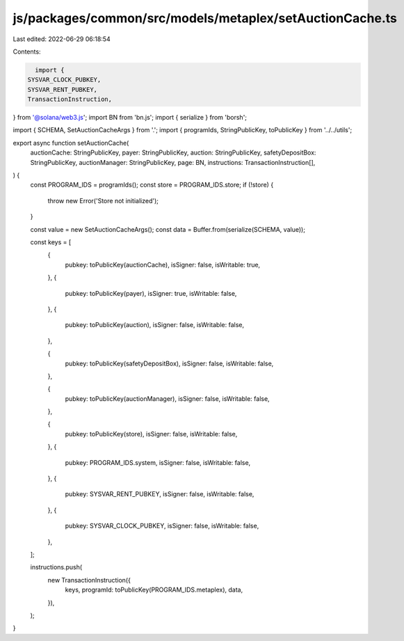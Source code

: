 js/packages/common/src/models/metaplex/setAuctionCache.ts
=========================================================

Last edited: 2022-06-29 06:18:54

Contents:

.. code-block:: ts

    import {
  SYSVAR_CLOCK_PUBKEY,
  SYSVAR_RENT_PUBKEY,
  TransactionInstruction,
} from '@solana/web3.js';
import BN from 'bn.js';
import { serialize } from 'borsh';

import { SCHEMA, SetAuctionCacheArgs } from '.';
import { programIds, StringPublicKey, toPublicKey } from '../../utils';

export async function setAuctionCache(
  auctionCache: StringPublicKey,
  payer: StringPublicKey,
  auction: StringPublicKey,
  safetyDepositBox: StringPublicKey,
  auctionManager: StringPublicKey,
  page: BN,
  instructions: TransactionInstruction[],
) {
  const PROGRAM_IDS = programIds();
  const store = PROGRAM_IDS.store;
  if (!store) {
    throw new Error('Store not initialized');
  }

  const value = new SetAuctionCacheArgs();
  const data = Buffer.from(serialize(SCHEMA, value));

  const keys = [
    {
      pubkey: toPublicKey(auctionCache),
      isSigner: false,
      isWritable: true,
    },
    {
      pubkey: toPublicKey(payer),
      isSigner: true,
      isWritable: false,
    },
    {
      pubkey: toPublicKey(auction),
      isSigner: false,
      isWritable: false,
    },

    {
      pubkey: toPublicKey(safetyDepositBox),
      isSigner: false,
      isWritable: false,
    },

    {
      pubkey: toPublicKey(auctionManager),
      isSigner: false,
      isWritable: false,
    },

    {
      pubkey: toPublicKey(store),
      isSigner: false,
      isWritable: false,
    },
    {
      pubkey: PROGRAM_IDS.system,
      isSigner: false,
      isWritable: false,
    },
    {
      pubkey: SYSVAR_RENT_PUBKEY,
      isSigner: false,
      isWritable: false,
    },
    {
      pubkey: SYSVAR_CLOCK_PUBKEY,
      isSigner: false,
      isWritable: false,
    },
  ];

  instructions.push(
    new TransactionInstruction({
      keys,
      programId: toPublicKey(PROGRAM_IDS.metaplex),
      data,
    }),
  );
}


